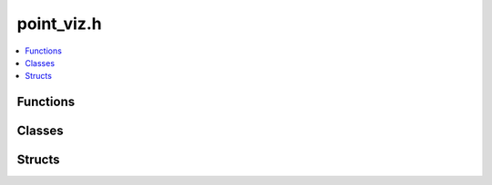 ===========
point_viz.h
===========

.. contents::
    :local:

Functions
=========

.. doxygenfunction:: ouster::viz::add_default_controls

Classes
=======

.. doxygenclass:: ouster::viz::PointViz
    :members:

.. doxygenclass:: ouster::viz::Camera
    :members:

.. doxygenclass:: ouster::viz::TargetDisplay
    :members:

.. doxygenclass:: ouster::viz::Image
    :members:

.. doxygenclass:: ouster::viz::Cuboid
    :members:

.. doxygenclass:: ouster::viz::Label
    :members:

Structs
=======

.. doxygenstruct:: ouster::viz::WindowCtx
    :members:
